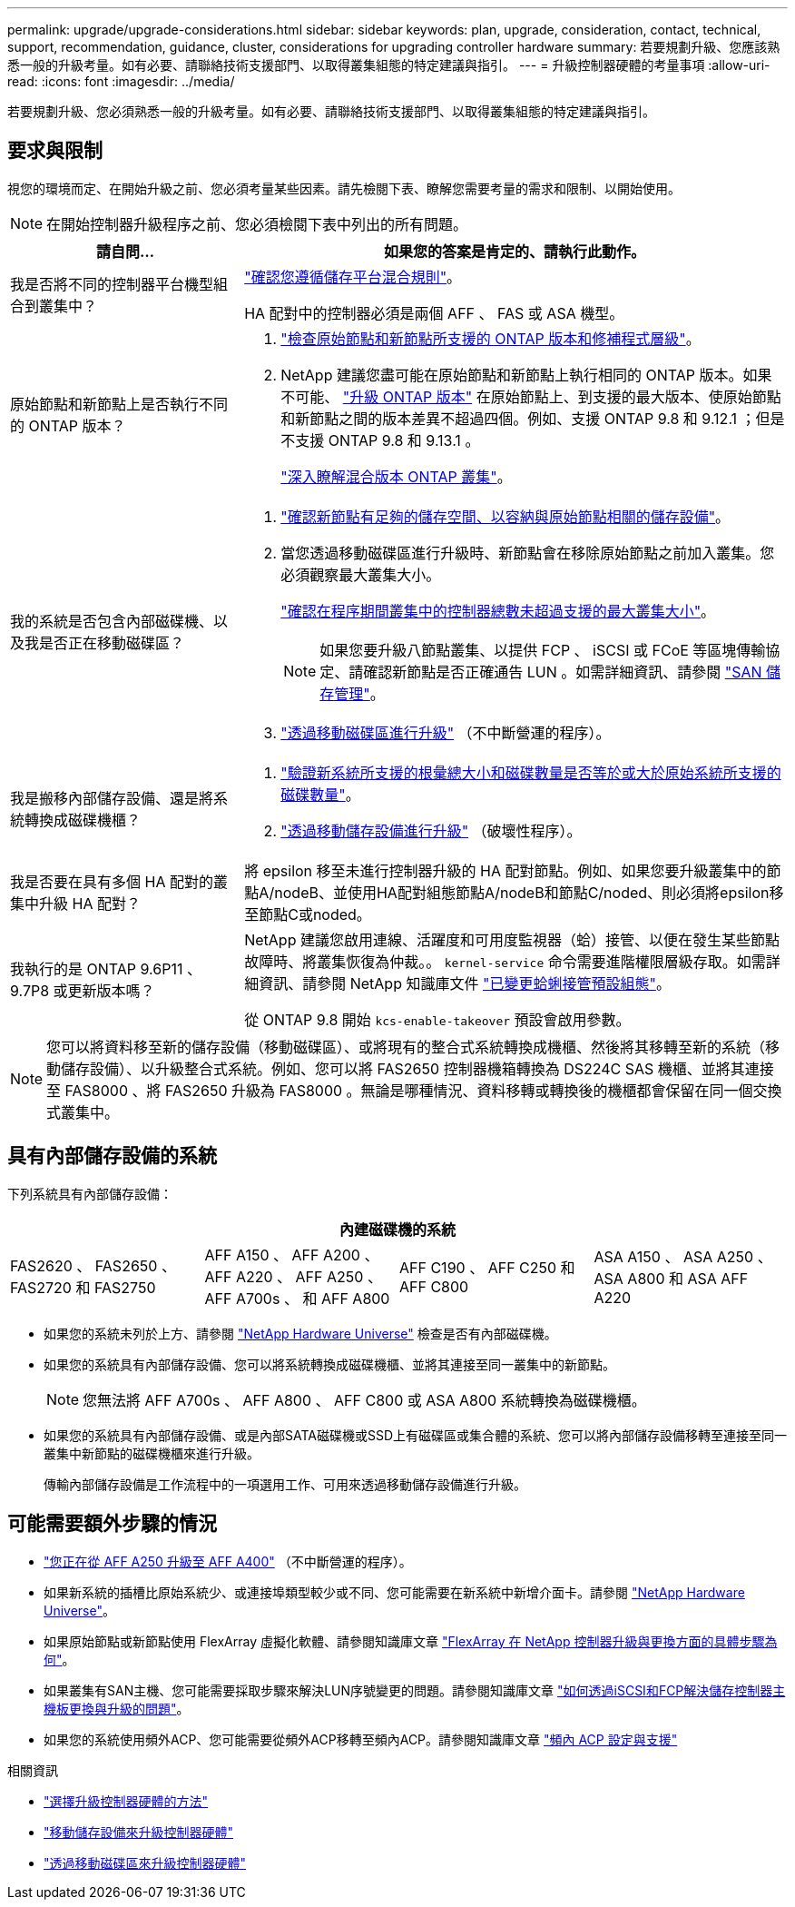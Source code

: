 ---
permalink: upgrade/upgrade-considerations.html 
sidebar: sidebar 
keywords: plan, upgrade, consideration, contact, technical, support, recommendation, guidance, cluster, considerations for upgrading controller hardware 
summary: 若要規劃升級、您應該熟悉一般的升級考量。如有必要、請聯絡技術支援部門、以取得叢集組態的特定建議與指引。 
---
= 升級控制器硬體的考量事項
:allow-uri-read: 
:icons: font
:imagesdir: ../media/


[role="lead"]
若要規劃升級、您必須熟悉一般的升級考量。如有必要、請聯絡技術支援部門、以取得叢集組態的特定建議與指引。



== 要求與限制

視您的環境而定、在開始升級之前、您必須考量某些因素。請先檢閱下表、瞭解您需要考量的需求和限制、以開始使用。


NOTE: 在開始控制器升級程序之前、您必須檢閱下表中列出的所有問題。

[cols="30,70"]
|===
| 請自問... | 如果您的答案是肯定的、請執行此動作。 


| 我是否將不同的控制器平台機型組合到叢集中？  a| 
link:https://hwu.netapp.com["確認您遵循儲存平台混合規則"^]。

HA 配對中的控制器必須是兩個 AFF 、 FAS 或 ASA 機型。



| 原始節點和新節點上是否執行不同的 ONTAP 版本？  a| 
. https://hwu.netapp.com["檢查原始節點和新節點所支援的 ONTAP 版本和修補程式層級"^]。
. NetApp 建議您盡可能在原始節點和新節點上執行相同的 ONTAP 版本。如果不可能、 link:https://docs.netapp.com/us-en/ontap/upgrade/prepare.html["升級 ONTAP 版本"^] 在原始節點上、到支援的最大版本、使原始節點和新節點之間的版本差異不超過四個。例如、支援 ONTAP 9.8 和 9.12.1 ；但是不支援 ONTAP 9.8 和 9.13.1 。
+
https://docs.netapp.com/us-en/ontap/upgrade/concept_mixed_version_requirements.html["深入瞭解混合版本 ONTAP 叢集"^]。





| 我的系統是否包含內部磁碟機、以及我是否正在移動磁碟區？  a| 
. link:https://docs.netapp.com/us-en/ontap/disks-aggregates/index.html["確認新節點有足夠的儲存空間、以容納與原始節點相關的儲存設備"^]。
. 當您透過移動磁碟區進行升級時、新節點會在移除原始節點之前加入叢集。您必須觀察最大叢集大小。
+
https://hwu.netapp.com["確認在程序期間叢集中的控制器總數未超過支援的最大叢集大小"^]。

+

NOTE: 如果您要升級八節點叢集、以提供 FCP 、 iSCSI 或 FCoE 等區塊傳輸協定、請確認新節點是否正確通告 LUN 。如需詳細資訊、請參閱 https://docs.netapp.com/us-en/ontap/san-management/index.html["SAN 儲存管理"^]。

. link:upgrade-by-moving-volumes-parent.html["透過移動磁碟區進行升級"] （不中斷營運的程序）。




| 我是搬移內部儲存設備、還是將系統轉換成磁碟機櫃？  a| 
. https://hwu.netapp.com/["驗證新系統所支援的根彙總大小和磁碟數量是否等於或大於原始系統所支援的磁碟數量"^]。
. link:upgrade-by-moving-storage-parent.html["透過移動儲存設備進行升級"] （破壞性程序）。




| 我是否要在具有多個 HA 配對的叢集中升級 HA 配對？ | 將 epsilon 移至未進行控制器升級的 HA 配對節點。例如、如果您要升級叢集中的節點A/nodeB、並使用HA配對組態節點A/nodeB和節點C/noded、則必須將epsilon移至節點C或noded。 


| 我執行的是 ONTAP 9.6P11 、 9.7P8 或更新版本嗎？ | NetApp 建議您啟用連線、活躍度和可用度監視器（蛤）接管、以便在發生某些節點故障時、將叢集恢復為仲裁。。 `kernel-service` 命令需要進階權限層級存取。如需詳細資訊、請參閱 NetApp 知識庫文件 https://kb.netapp.com/Support_Bulletins/Customer_Bulletins/SU436["已變更蛤蜊接管預設組態"^]。

從 ONTAP 9.8 開始 `kcs-enable-takeover` 預設會啟用參數。 
|===

NOTE: 您可以將資料移至新的儲存設備（移動磁碟區）、或將現有的整合式系統轉換成機櫃、然後將其移轉至新的系統（移動儲存設備）、以升級整合式系統。例如、您可以將 FAS2650 控制器機箱轉換為 DS224C SAS 機櫃、並將其連接至 FAS8000 、將 FAS2650 升級為 FAS8000 。無論是哪種情況、資料移轉或轉換後的機櫃都會保留在同一個交換式叢集中。



== 具有內部儲存設備的系統

下列系統具有內部儲存設備：

[cols="4*"]
|===
4+| 內建磁碟機的系統 


 a| 
FAS2620 、 FAS2650 、 FAS2720 和 FAS2750
 a| 
AFF A150 、 AFF A200 、 AFF A220 、 AFF A250 、 AFF A700s 、 和 AFF A800
| AFF C190 、 AFF C250 和 AFF C800 | ASA A150 、 ASA A250 、 ASA A800 和 ASA AFF A220 
|===
* 如果您的系統未列於上方、請參閱 https://hwu.netapp.com["NetApp Hardware Universe"^] 檢查是否有內部磁碟機。
* 如果您的系統具有內部儲存設備、您可以將系統轉換成磁碟機櫃、並將其連接至同一叢集中的新節點。
+

NOTE: 您無法將 AFF A700s 、 AFF A800 、 AFF C800 或 ASA A800 系統轉換為磁碟機櫃。

* 如果您的系統具有內部儲存設備、或是內部SATA磁碟機或SSD上有磁碟區或集合體的系統、您可以將內部儲存設備移轉至連接至同一叢集中新節點的磁碟機櫃來進行升級。
+
傳輸內部儲存設備是工作流程中的一項選用工作、可用來透過移動儲存設備進行升級。





== 可能需要額外步驟的情況

* link:upgrade_aff_a250_to_aff_a400_ndu_upgrade_workflow.html["您正在從 AFF A250 升級至 AFF A400"] （不中斷營運的程序）。
* 如果新系統的插槽比原始系統少、或連接埠類型較少或不同、您可能需要在新系統中新增介面卡。請參閱 https://hwu.netapp.com["NetApp Hardware Universe"^]。
* 如果原始節點或新節點使用 FlexArray 虛擬化軟體、請參閱知識庫文章 https://kb.netapp.com/Advice_and_Troubleshooting/Data_Storage_Systems/V_Series/What_are_the_specific_steps_involved_in_FlexArray_for_NetApp_controller_upgrades%2F%2Freplacements%3F["FlexArray 在 NetApp 控制器升級與更換方面的具體步驟為何"^]。
* 如果叢集有SAN主機、您可能需要採取步驟來解決LUN序號變更的問題。請參閱知識庫文章 https://kb.netapp.com/Advice_and_Troubleshooting/Data_Storage_Systems/FlexPod_with_Infrastructure_Automation/resolve_issues_during_storage_controller_motherboard_replacement_and_head_upgrades_with_iSCSI_and_FCP["如何透過iSCSI和FCP解決儲存控制器主機板更換與升級的問題"^]。
* 如果您的系統使用頻外ACP、您可能需要從頻外ACP移轉至頻內ACP。請參閱知識庫文章 https://kb.netapp.com/Advice_and_Troubleshooting/Data_Storage_Systems/FAS_Systems/In-Band_ACP_Setup_and_Support["頻內 ACP 設定與支援"^]


.相關資訊
* link:../choose_controller_upgrade_procedure.html["選擇升級控制器硬體的方法"]
* link:upgrade-by-moving-storage-parent.html["移動儲存設備來升級控制器硬體"]
* link:upgrade-by-moving-volumes-parent.html["透過移動磁碟區來升級控制器硬體"]

